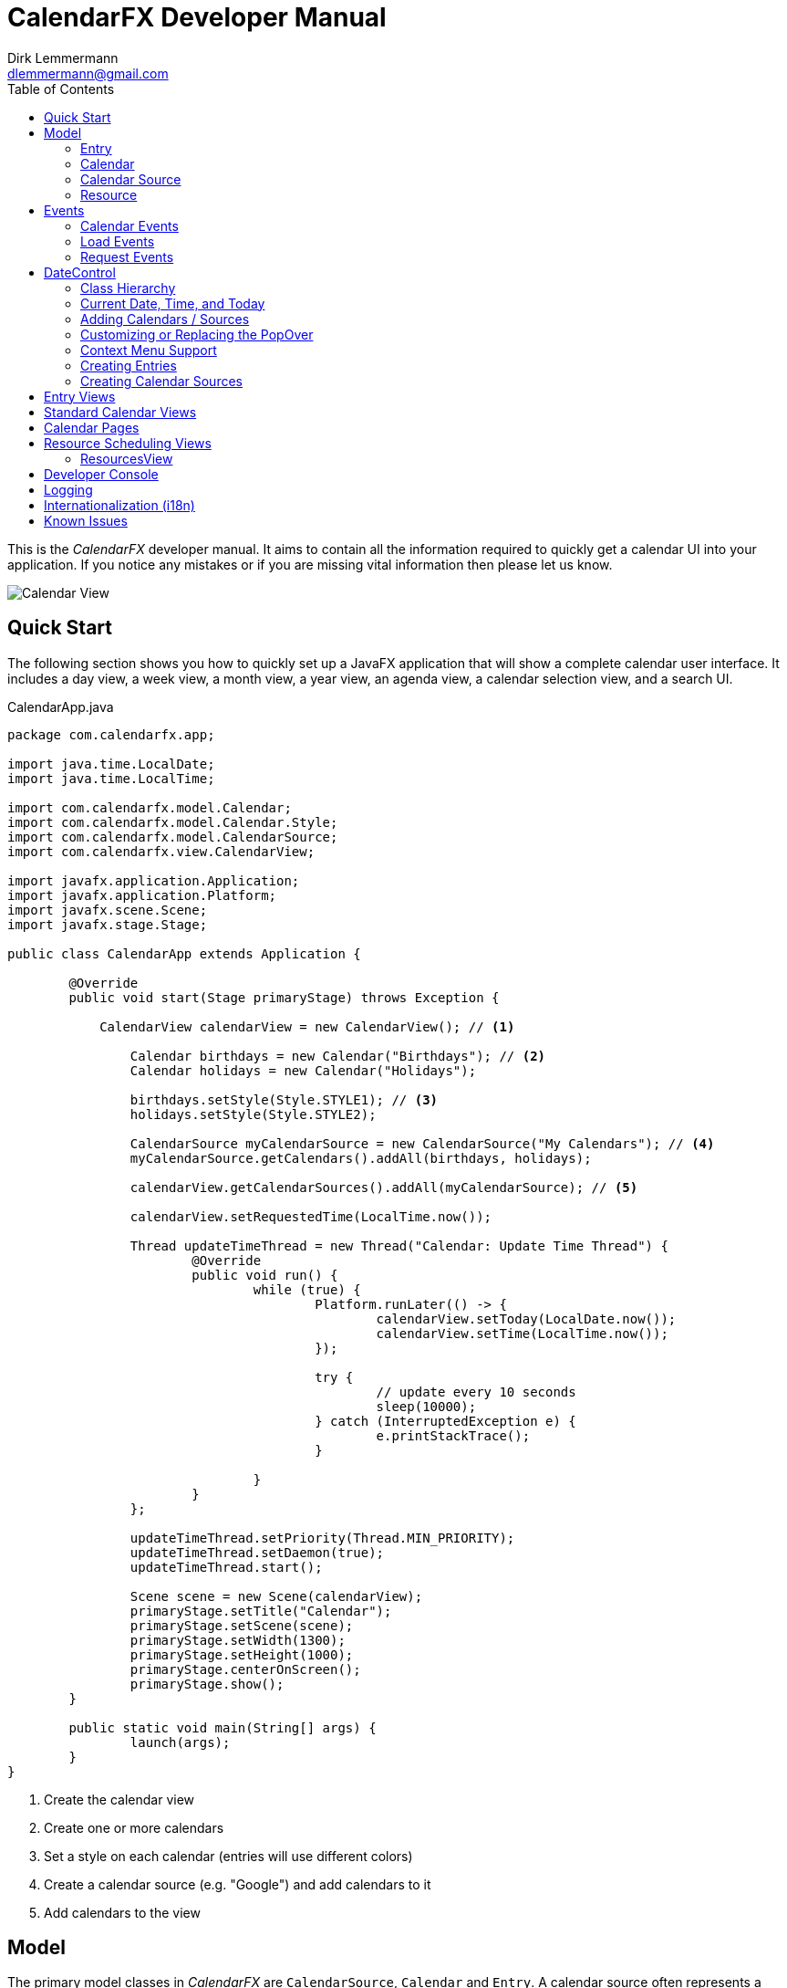= CalendarFX Developer Manual
Dirk Lemmermann <dlemmermann@gmail.com>
:toc: left
:source-highlighter: coderay
:imagesdir: manual-images

This is the _CalendarFX_ developer manual. It aims to contain all the information required to quickly get a calendar UI into your application. If you notice any mistakes or if you are missing vital information then please let us know.

image::title.png[Calendar View,align="center"]

== Quick Start

The following section shows you how to quickly set up a JavaFX application that will show a complete calendar user interface. It includes a day view, a week view, a month view, a year view, an agenda view, a calendar selection view, and a search UI.

[source,java,linenums]
.CalendarApp.java
----
package com.calendarfx.app;

import java.time.LocalDate;
import java.time.LocalTime;

import com.calendarfx.model.Calendar;
import com.calendarfx.model.Calendar.Style;
import com.calendarfx.model.CalendarSource;
import com.calendarfx.view.CalendarView;

import javafx.application.Application;
import javafx.application.Platform;
import javafx.scene.Scene;
import javafx.stage.Stage;

public class CalendarApp extends Application {

	@Override
	public void start(Stage primaryStage) throws Exception {

	    CalendarView calendarView = new CalendarView(); // <1>

		Calendar birthdays = new Calendar("Birthdays"); // <2>
		Calendar holidays = new Calendar("Holidays");

		birthdays.setStyle(Style.STYLE1); // <3>
		holidays.setStyle(Style.STYLE2);

		CalendarSource myCalendarSource = new CalendarSource("My Calendars"); // <4>
		myCalendarSource.getCalendars().addAll(birthdays, holidays);

		calendarView.getCalendarSources().addAll(myCalendarSource); // <5>

		calendarView.setRequestedTime(LocalTime.now());

		Thread updateTimeThread = new Thread("Calendar: Update Time Thread") {
			@Override
			public void run() {
				while (true) {
					Platform.runLater(() -> {
						calendarView.setToday(LocalDate.now());
						calendarView.setTime(LocalTime.now());
					});

					try {
						// update every 10 seconds
						sleep(10000);
					} catch (InterruptedException e) {
						e.printStackTrace();
					}

				}
			}
		};

		updateTimeThread.setPriority(Thread.MIN_PRIORITY);
		updateTimeThread.setDaemon(true);
		updateTimeThread.start();

		Scene scene = new Scene(calendarView);
		primaryStage.setTitle("Calendar");
		primaryStage.setScene(scene);
		primaryStage.setWidth(1300);
		primaryStage.setHeight(1000);
		primaryStage.centerOnScreen();
		primaryStage.show();
	}

	public static void main(String[] args) {
		launch(args);
	}
}
----
<1> Create the calendar view
<2> Create one or more calendars
<3> Set a style on each calendar (entries will use different colors)
<4> Create a calendar source (e.g. "Google") and add calendars to it
<5> Add calendars to the view

== Model

The primary model classes in _CalendarFX_ are `CalendarSource`, `Calendar` and `Entry`. A calendar source often represents a calendar account, for example an account with "Google Calendar" (http://calendar.google.com). A calendar source consists of a list of calendars and each calendar manages any number of entries. An entry represents an event with a start date / time, an end date / time, and a time zone.

=== Entry

The `Entry` class encapsulates all information that is required to display an event or an appointment in any of the calendar views included in _CalendarFX_.

[.thumb]
image::entry.png[Calendar Entry,align="center"]

The properties of an entry are:

ID:: a unique identifier

Title:: The title / name of the event or appointment (e.g. "Dentist Appointment")

Calendar:: The calendar to which the entry belongs.

Hidden:: A flag that can be used to explicitly / manually hide an entry.

Interval:: A complex data type grouping together start date / time, end date / time, and a time zone.

Location:: A free text description of a location, for example "Manhatten, New York". This information can be used by Geo services to return coordinates so that the UI can display a map if needed.

Full Day:: A flag used to signal that the event is relevant for the entire day and that the start and end times are not relevant, for example a birthday or a holiday. Full day entries are displayed as shown below.

[.thumb]
image::all-day-view.png[All Day View]

Minimum Duration:: Ensures that the user can not create entries with a duration of less than, for example, 15 minutes.

User Object:: An arbitrary object which might be responsible for the creation of the entry in the first place.

Recurrence Rule:: A text representation of a recurrence pattern according to RFC 2445 ("RRULE:FREQ=DAILY")

[IMPORTANT]
====
This last property is very interesting. It allows the entry to express that it defines a recurrence. The entry can specify that it will be repeated over and over again following a given pattern. For example: "every Monday, Tuesday and Wednesday of every week until December 31st". If an entry is indeed a recurring entry then it produces one or more "recurrences". These recurrences are created by the framework by invoking the `Entry.createRecurrence()` method. The result of this method is another Entry that will be configured with the same values as the source entry.
====

Recurrence:: A flag that expresses whether the entry represents a recurrence or not.

Recurrence Source:: A reference to the original source entry.

Recurrence ID:: If an entry represents a recurrence of a source entry then this property will store an additional ID, normally the date where the recurrence occurs.

In addition to these properties several read-only properties are available for convenience.

Multi Day:: Needed y to easily determine if an entry spans multiple days. This information is constantly needed in various places of the framework for display / layout purposes.

Start Date:: The date when the event begins (e.g. 5/12/2015).

Start Time:: The time of day when the event begins (e.g. 2:15pm).

End Date:: The date when the event ends (e.g. 8/12/2015).

End Time:: The time of day when the event ends (e.g. 6:45pm).

=== Calendar

The "Calendar" class is used to store entries in a binary interval tree. This data structure is not exposed to the outside. Instead methods exist on Calendar to add, remove, and find entries.

The following is a description of the main properties of the Calendar class:

Name:: The display name of the calendar, shown in several places within the UI.

Short Name:: A short version of the calendar name. By default, it is set to be equal to the regular name, but if the application is using the swimlane layout then it might make sense to also define a short name due to limited space.

Read-Only:: A flag for controlling whether entries can be added interactively in the UI or not. Setting this flag to false does not prevent the application itself to add entries.

Style:: Basically a name prefix for looking up different styles from the CSS file (calendar.css): _"style1-"_, _"style2-"_. The `Calendar` class defines an enumerator called `Style` that can be used to easily set the value of this property with one of the predefined styles.

Look Ahead / Back Duration:: Two properties of type `java.time.Duration` that are used in combination with the current system time in order to create a time interval. The calendar class uses this time interval inside its `findEntries(String searchTerm)` method.

==== Adding and Removing Entries

To add an entry simply call the `addEntry()` method on calendar.
Example:
[source,java,linenums]
----
Calendar calendar = ...
Entry<String> dentistAppointment = new Entry<>("Dentist");
calendar.addEntry(dentistAppointment);
----

To remove an entry call the `removeEntry()` method on calendar.

[source,java,linenums]
----
Calendar calendar = ...
Entry<String> dentistAppointment = ...
calendar.removeEntry(dentistAppointment);
----

Alternatively you can simply set the calendar directly on the entry.

[source,java,linenums]
----
Calendar calendar = ...
Entry<String> dentistAppointment = ...
dentistAppointment.setCalendar(calendar);
----

To remove the entry from its calendar simply set the calendar to _null_.

[source,java,linenums]
----
Entry<String> dentistAppointment = ...
dentistAppointment.setCalendar(null);
----


==== Finding Entries for a Time Interval

The calendar class provides a `findEntries()` method which receives a start date, an end date, and a time zone. The result of invoking this method is a map where the keys are the dates for which entries were found and the values are lists of entries on that day.

[NOTE]
====
The result does not only contain entries that were previously added by calling the `addEntry()` method but also recurrence entries that were generated on-the-fly for those entries that define a recurrence rule.
====

[source,java,linenums]
----
Calendar calendar = ...
Map<LocalDate, List<Entry<?>>> result = calendar.findEntries(LocalDate startDate,
            LocalDate endDate, ZoneId zoneId)
----

==== Finding Entries for a Search String

The second `findEntries()` method accepts a search term as a parameter and is used to find entries that were previously added to the calendar and that match the term.

[source,java,linenums]
----
Calendar calendar = ...
List<Entry<?>> result = calendar.findEntries(String searchTerm)
----

To find actual matches the method invokes the `Entry.matches(String)` method on all entries that are found within the time interval defined by the current date, the look back duration, and the look ahead duration.

=== Calendar Source

A calendar source is used for creating a group of calendars. A very typical scenario would be that a calendar source represents an online calendar account (e.g. Google calendar). Calendars can be added to a source by simply calling `mySource.getCalendars().add(myCalendar)`.

=== Resource

An instance of `Resource` represents a business object that can be scheduled. Hence, the resource model class contains a calendar for scheduled entries / events / allocations and also a calendar that represents the resource's availability. The availability can be edited interactively in the `DayView` by setting the `editAvailability` property to true. It is important to note that it is the application's responsibility to make sense out of the created entries inside the availability calendar. While editing is in progress each newly created time interval will be directly added to the availability calendar.

====
The `Resource` class is currently only used by the `ResourcesView`.
====

== Events

_CalendarFX_ utilizes the JavaFX event model to inform the application about changes made in a calendar, about user interaction that might require loading of new data, and about user interaction that might require showing different views.

=== Calendar Events

An event type that indicates that a change was made to the data is probably the most obvious type that anyone would expect from a UI framework. In _CalendarFX_ this event type is called `CalendarEvent`.

.Calendar Event Type Hierarchy
* `ANY` : the super event type
** `CALENDAR_CHANGED` : "something" inside the calendar changed, usually causing rebuild of views (example: calendar batch updates finished)
** `ENTRY_CHANGED` : the super type for changes made to an entry
*** `ENTRY_CALENDAR_CHANGED` : the entry was assigned to a different calendar
*** `ENTRY_FULL_DAY_CHANGED` : the full day flag was changed (from true to false or vice versa)
*** `ENTRY_INTERVAL_CHANGED` : the time interval of the entry was changed (start date / time, end date / time)
*** `ENTRY_LOCATION_CHANGED` : the location of the entry has changed
*** `ENTRY_RECURRENCE_RULE_CHANGED` : the recurrence rule was modified
*** `ENTRY_TITLE_CHANGED` : the entry title has changed
*** `ENTRY_USER_OBJECT_CHANGED` : a new user object was set on the entry

Listeners for this event type can be added to calendars by calling:

[source,java,linenums]
----
Calendar calendar = new Calendar("Demo");
EventHandler<CalendarEvent> handler = evt -> foo(evt);
calendar.addEventHandler(handler);
----

=== Load Events

Load events are used by the framework to signal to the application that the UI requires data for a specific time interval. This
can be very useful for implementing a lazy loading strategy. If the user switches from one month to another then an event of this
type will be fired and the time bounds on this event will be the first and the last day of that month. The `LoadEvent` type only
supports a single event type called `LOAD`.

Listeners for this event type can be registered on any date control:

[source,java,linenums]
----
DayView view = new DayView();
view.addEventHandler(LoadEvent.LOAD, evt -> foo(evt));
----

=== Request Events

A unique event class is `RequestEvent`. It is used by the controls of the framework to signal to other framework controls that
the user wants to "jump" to another view. For example: the user clicks on the date shown for a day in the `MonthView` then the month view will fire a request event that informs the framework that the user wants to switch to the `DayView` to see more detail for that day.

== DateControl

A calendar user interface hardly ever consists of just a single control. They are composed of several views, some showing a single day or a week or
a month. In _CalendarFX_ the `CalendarView` control consists of dedicated "pages" for a day, a week, a month, or a full year. Each one of these pages consists of one or more subtypes of DateControl. The following image shows a simplified view of the scene graph / the containment hierarchy.

[.thumb]
image::hierarchy.png[Hierarchy View,align="center"]

To make all of these controls work together in harmony it is important that they share many properties. This is accomplished by JavaFX property binding. The class `DateControl` features a method called "bind" that ensures the dates and times shown by the controls are synchronized. But also that  many of the customization features (e.g. node factories) are shared.

The following listing shows the implementation of the `DateControl.bind()` method to give you an idea how much is bound within _CalendarFX_.

[source,java,linenums]
----
    public final void bind(DateControl otherControl, boolean bindDate) {

        // bind lists
        Bindings.bindContentBidirectional(otherControl.getCalendarSources(), 
        	getCalendarSources());
        Bindings.bindContentBidirectional(otherControl.getSelections(), 
        	getSelections());
        Bindings.bindContentBidirectional(otherControl.getWeekendDays(), 
        	getWeekendDays());

        // bind properties
        Bindings.bindBidirectional(otherControl.entryFactoryProperty(), 
        	entryFactoryProperty());
        Bindings.bindBidirectional(otherControl.defaultCalendarProviderProperty(), 
        	defaultCalendarProviderProperty());
        Bindings.bindBidirectional(otherControl.virtualGridProperty(), 
        	virtualGridProperty());
        Bindings.bindBidirectional(otherControl.draggedEntryProperty(), 
        	draggedEntryProperty());
        Bindings.bindBidirectional(otherControl.requestedTimeProperty(), 
        	requestedTimeProperty());

        Bindings.bindBidirectional(otherControl.selectionModeProperty(), 
        	selectionModeProperty());
        Bindings.bindBidirectional(otherControl.selectionModeProperty(), 
        	selectionModeProperty());
        Bindings.bindBidirectional(otherControl.weekFieldsProperty(), 
        	weekFieldsProperty());
        Bindings.bindBidirectional(otherControl.layoutProperty(), 
        	layoutProperty());

        if (bindDate) {
            Bindings.bindBidirectional(otherControl.dateProperty(), dateProperty());
        }

        Bindings.bindBidirectional(otherControl.todayProperty(), 
        	todayProperty());
        Bindings.bindBidirectional(otherControl.zoneIdProperty(), 
        	zoneIdProperty());

        // edit callbacks
        Bindings.bindBidirectional(
        	otherControl.entryDetailsCallbackProperty(), 
        	entryDetailsCallbackProperty());
        Bindings.bindBidirectional(
        	otherControl.dateDetailsCallbackProperty(), 
        	dateDetailsCallbackProperty());
        Bindings.bindBidirectional(
        	otherControl.contextMenuCallbackProperty(), 
        	contextMenuCallbackProperty());
        Bindings.bindBidirectional(
        	otherControl.entryContextMenuCallbackProperty(), 
        	entryContextMenuCallbackProperty());
        Bindings.bindBidirectional(
        	otherControl.calendarSourceFactoryProperty(), 
        	calendarSourceFactoryProperty());
        Bindings.bindBidirectional(
        	otherControl.entryDetailsPopOverContentCallbackProperty(), 
        	entryDetailsPopOverContentCallbackProperty());
    }
----

=== Class Hierarchy

_CalendarFX_ ships with many built-in views for displaying calendar information. All of these views inherit from `DateControl`. The class
hierarchy can be seen in the following image:

image::datecontrol.png[Class Hierarchy,align="center"]


=== Current Date, Time, and Today

Each `DateControl` keeps track of the "current date" and "today". The current date is the date that the control is supposed to display to the user.
"Today" is the date that the control assumes to be the actual date. "Today" defaults to the current system date (provided by the operating system), but
it can be any date.


[IMPORTANT]
.Updating today and current time
====
The "today" and "time" properties do not get updated by themselves. See the daemon thread created in the listing shown in the "Quick Start" section.
====

`DateControl` defines utility methods that allow for easy modification of the "current" date.

[source,java,linenums]
----
public void goToday();
public void goForward();
public void goBack();
----


=== Adding Calendars / Sources

Even though the `DateControl` class provides a `getCalendars()` method this is not the place where calendars are being added. Instead,
always create calendar sources, add calendars to them, and then add the sources to the control. The "calendars" list is a read-only
flat list representation of all calendars in all calendar sources. The "calendars" list gets updated by the framework.

[source,java,linenums]
.Adding Calendars
----
Calendar katja = new Calendar("Katja");
Calendar dirk = new Calendar("Dirk");

CalendarSource familyCalendarSource = new CalendarSource("Family");
familyCalendarSource.getCalendars().addAll(katja, dirk);

CalendarView calendarView = new CalendarView();
calendarView.getCalendarSources().setAll(familyCalendarSource);
----

=== Customizing or Replacing the PopOver

The `DateControl` class has built-in support for displaying a `PopOver` control when the user double-clicks on a calendar entry. The content node of this `PopOver` can be replaced. It is normally used to show some basic entry details (e.g. start / end date, title, event location) but applications might have defined specialized entries with custom properties that require additional UI elements. This can be accomplished by the help of the `PopOver` content node factory.

[source,java,linenums]
.PopOver Content Node Factory
----
CalendarView calendarView = new CalendarView();
calendarView.setEntryDetailsPopOverContentCallback(param -> new MyCustomPopOverContentNode());
----

If an application does not want to use the `PopOver` at all but instead display a standard dialog then there is a way of doing that, too. Simply
register an entry details callback.

[source,java,linenums]
.Entry Details Callback
----
CalendarView calendarView = new CalendarView();
calendarView.setEntryDetailsCallback(param -> new MyCustomEntryDialog());
----

These two callbacks normally work hand in hand. The default implementation of the entry details callback is producing a `PopOver` and sets the content
node on the PopOver via the help of the content node callback.

=== Context Menu Support

A common place for customization are context menus. The `DateControl` class produces a context menu via specialized callbacks. One callback is used
to produce a menu for a given calendar entry, the second callback is used when the user triggers the context menu by clicking in the background
of a `DateControl`.

[source,java,linenums]
.PopOver Content Node Factory
----
CalendarView calendarView = new CalendarView();
calendarView.setEntryContextMenuCallback(param -> new MyEntryContextMenu());
calendarView.setContextMenuCallback(param -> new MyContextMenu());
----

[IMPORTANT]
.Context Menus
====
The context menu callbacks are automatically shared among all date controls that are bound to each other. The same context menu code will execute for
different views, the `DayView`, the `MonthView`, and so on. This means that the code that builds the context menu will need to check the parameter object
that was passed to the callback to configure itself appropriately.

The same is true for basically all callbacks used by the DateControl.
====


=== Creating Entries

The user can create new entries by double-clicking anywhere inside a `DateControl`. The actual work of creating a new entry instance is then delegated to a specialized entry factory that can be set on `DateControl`.

[source,java,linenums]
.Entry Factory
----
CalendarView calendarView = new CalendarView();
calendarView.setEntryFactory(param -> new MyEntryFactory());
----

Once the entry factory has returned the new entry it will be added to the calendar that is being returned by the "default calendar" provider. This provider is also customizable via a callback.

[source,java,linenums]
.Default Calendar Provider
----
CalendarView calendarView = new CalendarView();
calendarView.setDefaultCalendarProvider(param -> new MyDefaultCalendarProvider());
----

Besides the double click creation the application can also programmatically request the DateControl to create a new entry at a given point in time. Two methods are available for this: createEntryAt(ZonedDateTime) and createEntryAt(ZonedDateTime, Calendar). The second method will ensure that the entry will be added to the given calendar while the first method will invoke the default calendar provider.

=== Creating Calendar Sources

The user might also wish to add another calendar source to the application. In this case the DateControl will invoke the calendar source factory. The default implementation of this factory does nothing more than to create a new instance of the standard CalendarSource class. Applications are free to return a specialization of CalendarSource instead (e.g. GoogleCalendarAccount). A custom factory might even prompt the user first with a dialog, e.g. to request user credentials.

[source,java,linenums]
.Default Calendar Provider
----
CalendarView calendarView = new CalendarView();
calendarView.setCalendarSourceFactory(param -> new MyCalendarSource());
----

The calendar source factory gets invoked when the method `DateControl.createCalendarSource()` gets invoked. The `CalendarView` class already provides a button
in its toolbar that will call this method.

== Entry Views

Entry views are JavaFX nodes that are representing calendar entries. There are several types, all extending `EntryViewBase`:

Day Entry View:: Shown inside a `DayView` or `WeekDayView` control. These views can be customized by subclassing `DayEntryViewSkin` and overriding the `createContent()` method.
All Day Entry View:: Shown inside the `AllDayView` control.
Month Entry View:: Shown inside the `MonthView` control.

== Standard Calendar Views

The most fundamental views inside _CalendarFX_ are of course the views used to display a day (24 hours), an entire week, a month, and a year.

DayView:: Shows a 24-hour time period vertically. The control has several options that can be used to influence the layout of the hours. E.g.: it is possible to define hour ranges where the time will be compressed in order to save space on the screen (early and late hours are often not relevant). The view can also specify whether it wants to always show a fixed number of hours or a fixed height for each hour.

[.thumb]
image::day-view.png[Day View,align="center"]

DetailedDayView:: wraps the `DayView` control with several additional controls: an `AllDayView`, a `TimeScaleView`, a `CalendarHeaderView`, a `ScrollBar` and an (optional)
`AgendaView`.

[.thumb]
image::detailed-day-view-agenda.png[Detailed Day View,align="center"]

WeekView:: The name of this control is somewhat misleading, because it can show any number of `WeekDayView` instances, not just 5 or 7 but also 14 (two weeks) or 21 (three weeks). In this view entries can be easily edited to span multiple days.

[.thumb]
image::week-view.png[Week View,align="center"]

DetailedWeekView:: same concept as the `DetailedDayView`. This view wraps the `WeekView` and adds several other controls.

[.thumb]
image::detailed-week-view.png[Detailed Week View,align="center"]

MonthView:: Shows up to 31 days for the current month plus some days of the previous and the next month.

[.thumb]
image::month-view.png[Month View,align="center"]

MonthSheetView:: Shows several months in a column layout. Weekdays can be aligned so that the same weekdays are always next to each other. A customizable
cell factory is used to create the date cells. Several default implementations are included in _CalendarFX_: simple date cell, usage date cell, badge date cell,
detail date cell.

[.thumb]
image::month-sheet-view.png[Month Sheet View,align="center"]

[.thumb]
image::month-sheet-view-aligned.png[Month Sheet View Aligned,align="center"]

YearView:: Shows twelve `YearMonthView` instances.

[.thumb]
image::year-view.png[Year View,align="center"]

YearMonthView:: Sort of a date picker control. 12 instances of this control are used to build up the `YearPage` control. This control provides many properties for easy
customization. The month label, the year label, and the arrow buttons can be hidden. A cell factory can be set to customize the appearance of each day, and so on.

[.thumb]
image::date-picker.png[Year Month View,align="center"]

AllDayView:: Just like the `WeekView` this control can also span multiple days. It is being used as a header for the `DayView` inside the `DayPage` and also for the `WeekView` inside the `WeekPage`. The control displays calendar entries that have their "full day" property set to true.

[.thumb]
image::all-day-view.png[All Day View,align="center"]

CalendarHeaderView:: Displays the names of all currently visible calendars, but only when the `DateControl` has its layout set to `SWIMLANE` and not to `STANDARD`.

[.thumb]
image::calendar-header-view.png[Calendar Header View,align="center"]

== Calendar Pages

Calendar pages are complex controls that are composed of several controls, many of them `DateControl` instances. All pages provide controls to navigate to different
dates or to quickly jump to "Today". Each page also shows a title with the current date shown. The `CalendarView` class manages one instance of each page type to let the
user switch from a day, to a week, to a month, to a year.

DayPage:: Shows an `AgendaView`, a `DetailedDayView`, and a `YearMonthView`. This page is designed to give the user a quick overview of what is going on today and
in the near future (agenda).

[.thumb]
image::day-page.png[Day Page,align="center",border="1"]

WeekPage:: Composed of a `DetailedWeekView`.

[.thumb]
image::week-page.png[Week Page,align="center"]

MonthPage:: Shows a single `MonthView` control.

[.thumb]
image::month-page.png[Month Page,align="center"]

YearPage:: Shows a `YearView` with twelve `YearMonthView` sub-controls. Alternatively can switch to a `MonthSheetView`.

[.thumb]
image::year-page.png[Year Page using YearView,align="center"]

[.thumb]
image::year-page-2.png[Year Page using MonthSheetView,align="center"]

== Resource Scheduling Views

Another category of views is used for scheduling resource allocations. These are commonly used by scheduling software, e.g. a customer appointment application for a garage, a hairdresser, and so on. The

=== ResourcesView

The class `ResourcesView` displays one or more days for one or more resources. The view can either display one or more resources for a given
day (`ResourceView.Type.RESOURCES_OVER_DATES`) or one or more days for a given resource (`ResourceView.Type.DATES_OVER_RESOURCE`). Each one of
these options can be configured to show one or more dates and one or more resources.

This screenshot shows the resources view when the type of the view has been set to "resources over dates".

[.thumb]
image::resources-view-resources-over-dates.png[ResourcesView - Resources over Dates,align="center"]

The next screenshot shows the resources view when the type of the view has been set to "dates over resources".

[.thumb]
image::resources-view-dates-over-resources.png[esourcesView - Dates over Resources,align="center"]

By default, the calendar entries will become semi-transparent when the user switches to the "edit availability" mode. This behaviour can be configured so that either the entries stay completely visible or they are completely hidden. The following screenshot shows the situation where the user is editing the resources' availability and the already existing calendar entries become semi-transparent.

[.thumb]
image::resources-view-availability.png[esourcesView - Availability Editing,align="center"]


== Developer Console

_CalendarFX_ supports a special system property called `calendarfx.developer`. If this property is set to `true` then a developer console is being added to the skin of `CalendarView`. The console can be made visible by pressing `SHORTCUT-D`. The console is a standard _CalendarFX_ control and you can also add it directly to your application for development purposes.

[.thumb]
image::developer-console.png[Developer Console,align="center"]

== Logging

_CalendarFX_ uses the standard java logging api for its logging. The logging settings and the available loggers can be found inside the file `logging.properties`. _CalendarFX_ uses domains for logging and not packages or classes. Several domains are available: view, model, editing, recurrence, etc...

== Internationalization (i18n)

The default resource bundle of _CalendarFX_ is English. Additional bundles include German, Spanish, French, Italian, Portuguese (Brazil), and Czech.
All can be found in the distribution (misc/messages.properties, misc/messages_de.properties, etc...). Please submit a pull request to add another
language to _CalendarFX_.

== Known Issues

* There is currently no support for defining exceptions for recurrence rules. In most calendar applications, when the user edits a recurrent entry, the user will be asked whether he wants to change just this one recurrence or the whole series. This feature is currently not supported but will be in one of the next releases.

* In `SwimLane` layout it would be nice if the user could drag an entry horizontally from one column / calendar to another. This is currently not supported. We will investigate if this can be added in one of the next releases.
